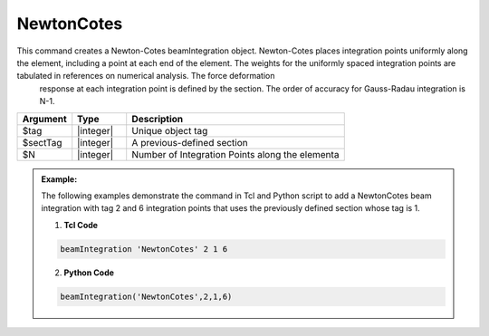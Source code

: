 .. _NewtonCotes-BeamIntegration:
   

NewtonCotes
^^^^^^^^^^^

This command creates a Newton-Cotes beamIntegration object. Newton-Cotes places integration points uniformly along the element, including a point at each end of the element.  The weights for the uniformly  spaced integration points are tabulated in references on numerical analysis. The force deformation
   response at each integration point is defined by the section.
   The order of accuracy for Gauss-Radau integration is N-1.

.. function:: beamIntegration 'NewtonCotes' tag secTag N

.. csv-table::
   :header: "Argument", "Type", "Description"
   :widths: 10, 10, 40

   "$tag",       "|integer|",    "Unique object tag"
   "$sectTag",   "|integer|",    "A previous-defined section"
   "$N",         "|integer|",    "Number of Integration Points along the elementa"
   

.. admonition:: Example:

   The following examples demonstrate the command in Tcl and Python script to add a NewtonCotes beam integration with tag 2 and 6 integration points that uses the previously defined section whose tag is 1.

   1. **Tcl Code**

   .. code-block:: tcl

      beamIntegration 'NewtonCotes' 2 1 6


   2. **Python Code**

   .. code-block:: python

      beamIntegration('NewtonCotes',2,1,6)


